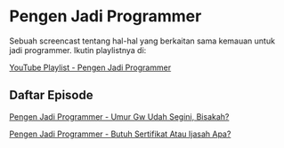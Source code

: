 * Pengen Jadi Programmer

Sebuah screencast tentang hal-hal yang berkaitan sama kemauan untuk jadi programmer. Ikutin playlistnya di:

[[https://www.youtube.com/playlist?list=PLqWVfQGCmUMC7mUwtI3br6tBnYcPOTr4j][YouTube Playlist - Pengen Jadi Programmer]]

** Daftar Episode

[[./pengen_jadi_programmer-umur_gw_udah_segini_bisakah.org][Pengen Jadi Programmer - Umur Gw Udah Segini, Bisakah?]]

[[./pengen_jadi_programmer-butuh_sertifikat_atau_ijasah_apa.org][Pengen Jadi Programmer - Butuh Sertifikat Atau Ijasah Apa?]]
